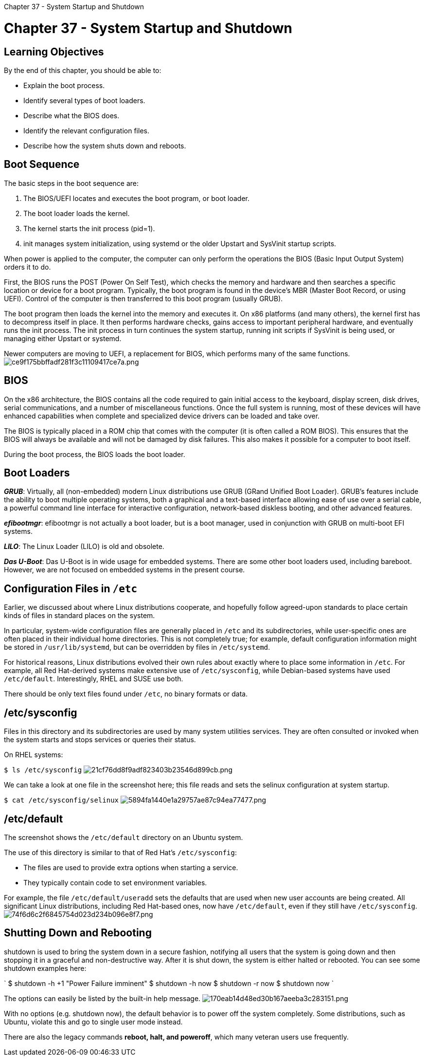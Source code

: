 :doctype: book

Chapter 37 - System Startup and Shutdown

= Chapter 37 - System Startup and Shutdown

== Learning Objectives

By the end of this chapter, you should be able to:

* Explain the boot process.
* Identify several types of boot loaders.
* Describe what the BIOS does.
* Identify the relevant configuration files.
* Describe how the system shuts down and reboots.

== Boot Sequence

The basic steps in the boot sequence are:

. The BIOS/UEFI locates and executes the boot program, or boot loader.
. The boot loader loads the kernel.
. The kernel starts the init process (pid=1).
. init manages system initialization, using systemd or the older Upstart and SysVinit startup scripts.

When power is applied to the computer, the computer can only perform the operations the BIOS (Basic Input Output System) orders it to do.

First, the BIOS runs the POST (Power On Self Test), which checks the memory and hardware and then searches a specific location or device for a boot program.
Typically, the boot program is found in the device's MBR (Master Boot Record, or using UEFI).
Control of the computer is then transferred to this boot program (usually GRUB).

The boot program then loads the kernel into the memory and executes it.
On x86 platforms (and many others), the kernel first has to decompress itself in place.
It then performs hardware checks, gains access to important peripheral hardware, and eventually runs the init process.
The init process in turn continues the system startup, running init scripts if SysVinit is being used, or managing either Upstart or systemd.

Newer computers are moving to UEFI, a replacement for BIOS, which performs many of the same functions.
image:../../_resources/27d4b8f585064a408635f191036261be.png[ce9f175bbffadf281f3c11109417ce7a.png]

== BIOS

On the x86 architecture, the BIOS contains all the code required to gain initial access to the keyboard, display screen, disk drives, serial communications, and a number of miscellaneous functions.
Once the full system is running, most of these devices will have enhanced capabilities when complete and specialized device drivers can be loaded and take over.

The BIOS is typically placed in a ROM chip that comes with the computer (it is often called a ROM BIOS).
This ensures that the BIOS will always be available and will not be damaged by disk failures.
This also makes it possible for a computer to boot itself.

During the boot process, the BIOS loads the boot loader.

== Boot Loaders

*_GRUB_*: Virtually, all (non-embedded) modern Linux distributions use GRUB (GRand Unified Boot Loader).
GRUB's features include the ability to boot multiple operating systems, both a graphical and a text-based interface allowing ease of use over a serial cable, a powerful command line interface for interactive configuration, network-based diskless booting, and other advanced features.

*_efibootmgr_*: efibootmgr is not actually a boot loader, but is a boot manager, used in conjunction with GRUB on multi-boot EFI systems.

*_LILO_*: The Linux Loader (LILO) is old and obsolete.

*_Das U-Boot_*: Das U-Boot is in wide usage for embedded systems.
There are some other boot loaders used, including bareboot.
However, we are not focused on embedded systems in the present course.

== Configuration Files in `/etc`

Earlier, we discussed about where Linux distributions cooperate, and hopefully follow agreed-upon standards to place certain kinds of files in standard places on the system.

In particular, system-wide configuration files are generally placed in `/etc` and its subdirectories, while user-specific ones are often placed in their individual home directories.
This is not completely true;
for example, default configuration information might be stored in `/usr/lib/systemd`, but can be overridden by files in `/etc/systemd`.

For historical reasons, Linux distributions evolved their own rules about exactly where to place some information in `/etc`.
For example, all Red Hat-derived systems make extensive use of `/etc/sysconfig`, while Debian-based systems have used `/etc/default`.
Interestingly, RHEL and SUSE use both.

There should be only text files found under `/etc`, no binary formats or data.

== /etc/sysconfig

Files in this directory and its subdirectories are used by many system utilities services.
They are often consulted or invoked when the system starts and stops services or queries their status.

On RHEL systems:

`$ ls /etc/sysconfig` image:../../_resources/ba4345205f3d4feea4d3c10977f3c5d6.png[21cf76dd8f9adf823403b23546d899cb.png]

We can take a look at one file in the screenshot here;
this file reads and sets the selinux configuration at system startup.

`$ cat /etc/sysconfig/selinux` image:../../_resources/bd3606e9218a4873b584228f4aa9961a.png[5894fa1440e1a29757ae87c94ea77477.png]

== /etc/default

The screenshot shows the `/etc/default` directory on an Ubuntu system.

The use of this directory is similar to that of Red Hat's `/etc/sysconfig`:

* The files are used to provide extra options when starting a service.
* They typically contain code to set environment variables.

For example, the file `/etc/default/useradd` sets the defaults that are used when new user accounts are being created.
All significant Linux distributions, including Red Hat-based ones, now have `/etc/default`, even if they still have `/etc/sysconfig`.
image:../../_resources/7a3f721e74c54e30a89ebe2a9f0c3e0f.png[74f6d6c2f6845754d023d234b096e8f7.png]

== Shutting Down and Rebooting

shutdown is used to bring the system down in a secure fashion, notifying all users that the system is going down and then stopping it in a graceful and non-destructive way.
After it is shut down, the system is either halted or rebooted.
You can see some shutdown examples here:

` $ shutdown -h +1 "Power Failure imminent" $ shutdown -h now $ shutdown -r now $ shutdown now `

The options can easily be listed by the built-in help message.
image:../../_resources/09d07b47fc0b4b3d97f2b23910378a70.png[170eab14d48ed30b167aeeba3c283151.png]

With no options (e.g.
shutdown now), the default behavior is to power off the system completely.
Some distributions, such as Ubuntu, violate this and go to single user mode instead.

There are also the legacy commands *reboot, halt, and poweroff*, which many veteran users use frequently.
